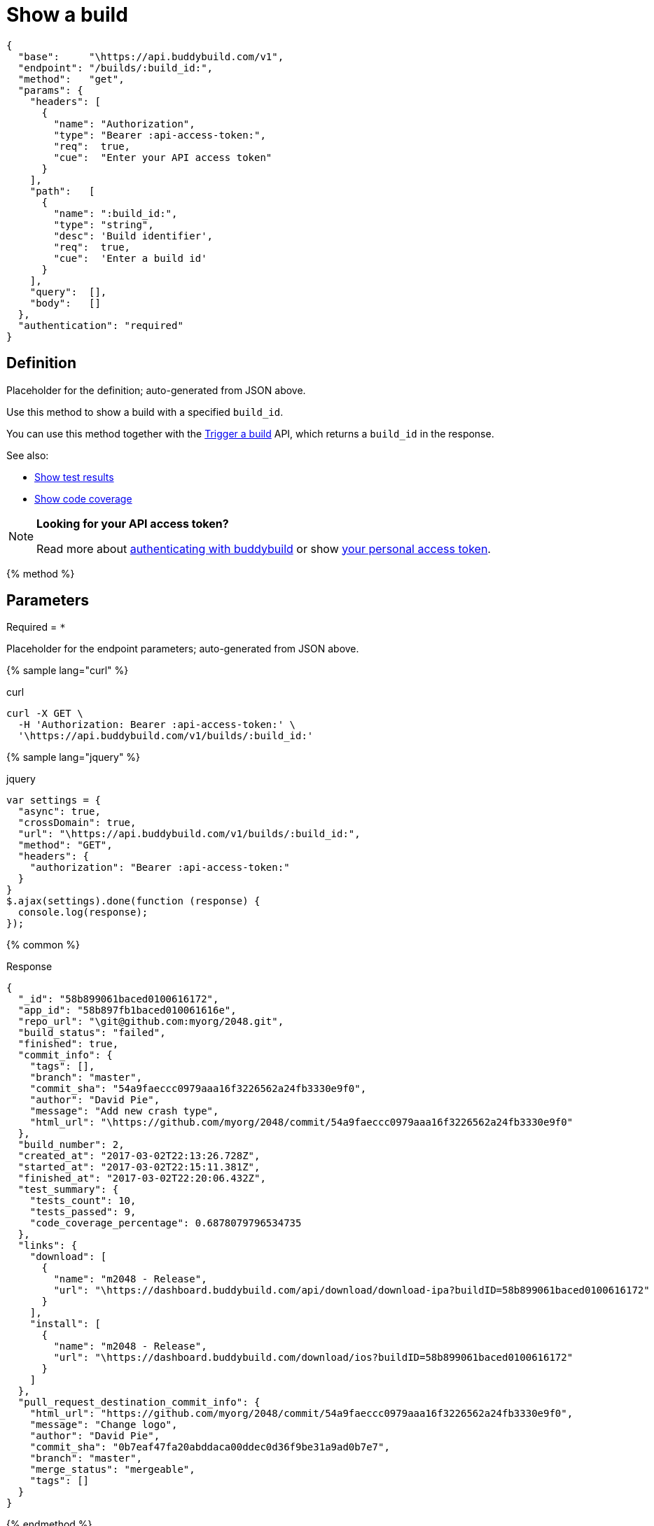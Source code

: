 = Show a build
:linkattrs:

[#endpoint]
----
{
  "base":     "\https://api.buddybuild.com/v1",
  "endpoint": "/builds/:build_id:",
  "method":   "get",
  "params": {
    "headers": [
      {
        "name": "Authorization",
        "type": "Bearer :api-access-token:",
        "req":  true,
        "cue":  "Enter your API access token"
      }
    ],
    "path":   [
      {
        "name": ":build_id:",
        "type": "string",
        "desc": 'Build identifier',
        "req":  true,
        "cue":  'Enter a build id'
      }
    ],
    "query":  [],
    "body":   []
  },
  "authentication": "required"
}
----

== Definition

[.definition.placeholder]
Placeholder for the definition; auto-generated from JSON above.

Use this method to show a build with a specified `build_id`.

You can use this method together with the
link:post-trigger.adoc[Trigger a build] API, which returns a
`build_id` in the response.

See also:

* link:get-test_results.adoc[Show test results]

* link:get-coverage.adoc[Show code coverage]

[NOTE]
======
**Looking for your API access token?**

Read more about link:../index.adoc#authentication[authenticating with
buddybuild] or show
link:https://dashboard.buddybuild.com/account/access-token[your personal
access token^].
======

{% method %}

== Parameters

Required = [req]`*`

[.parameters.placeholder]
Placeholder for the endpoint parameters; auto-generated from JSON above.

{% sample lang="curl" %}

[role=copyme]
.curl
[source,bash]
curl -X GET \
  -H 'Authorization: Bearer :api-access-token:' \
  '\https://api.buddybuild.com/v1/builds/:build_id:'

{% sample lang="jquery" %}

[role=copyme]
.jquery
[source,js]
----
var settings = {
  "async": true,
  "crossDomain": true,
  "url": "\https://api.buddybuild.com/v1/builds/:build_id:",
  "method": "GET",
  "headers": {
    "authorization": "Bearer :api-access-token:"
  }
}
$.ajax(settings).done(function (response) {
  console.log(response);
});
----

{% common %}

.Response
[source,json]
{
  "_id": "58b899061baced0100616172",
  "app_id": "58b897fb1baced010061616e",
  "repo_url": "\git@github.com:myorg/2048.git",
  "build_status": "failed",
  "finished": true,
  "commit_info": {
    "tags": [],
    "branch": "master",
    "commit_sha": "54a9faeccc0979aaa16f3226562a24fb3330e9f0",
    "author": "David Pie",
    "message": "Add new crash type",
    "html_url": "\https://github.com/myorg/2048/commit/54a9faeccc0979aaa16f3226562a24fb3330e9f0"
  },
  "build_number": 2,
  "created_at": "2017-03-02T22:13:26.728Z",
  "started_at": "2017-03-02T22:15:11.381Z",
  "finished_at": "2017-03-02T22:20:06.432Z",
  "test_summary": {
    "tests_count": 10,
    "tests_passed": 9,
    "code_coverage_percentage": 0.6878079796534735
  },
  "links": {
    "download": [
      {
        "name": "m2048 - Release",
        "url": "\https://dashboard.buddybuild.com/api/download/download-ipa?buildID=58b899061baced0100616172"
      }
    ],
    "install": [
      {
        "name": "m2048 - Release",
        "url": "\https://dashboard.buddybuild.com/download/ios?buildID=58b899061baced0100616172"
      }
    ]
  },
  "pull_request_destination_commit_info": {
    "html_url": "https://github.com/myorg/2048/commit/54a9faeccc0979aaa16f3226562a24fb3330e9f0",
    "message": "Change logo",
    "author": "David Pie",
    "commit_sha": "0b7eaf47fa20abddaca00ddec0d36f9be31a9ad0b7e7",
    "branch": "master",
    "merge_status": "mergeable",
    "tags": []
  }
}

{% endmethod %}
